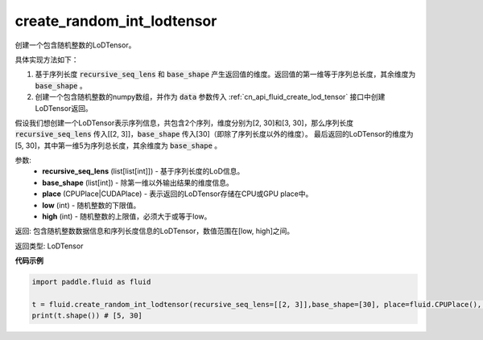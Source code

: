 .. _cn_api_fluid_create_random_int_lodtensor:


create_random_int_lodtensor
-------------------------------

.. py:function:: paddle.fluid.create_random_int_lodtensor(recursive_seq_lens, base_shape, place, low, high)

创建一个包含随机整数的LoDTensor。

具体实现方法如下：

1. 基于序列长度 :code:`recursive_seq_lens` 和 :code:`base_shape` 产生返回值的维度。返回值的第一维等于序列总长度，其余维度为 :code:`base_shape` 。

2. 创建一个包含随机整数的numpy数组，并作为 :code:`data` 参数传入 :ref:`cn_api_fluid_create_lod_tensor` 接口中创建LoDTensor返回。

假设我们想创建一个LoDTensor表示序列信息，共包含2个序列，维度分别为[2, 30]和[3, 30]，那么序列长度 :code:`recursive_seq_lens` 传入[[2, 3]]，:code:`base_shape` 传入[30]（即除了序列长度以外的维度）。
最后返回的LoDTensor的维度为[5, 30]，其中第一维5为序列总长度，其余维度为 :code:`base_shape` 。

参数:
    - **recursive_seq_lens** (list[list[int]]) - 基于序列长度的LoD信息。
    - **base_shape** (list[int]) - 除第一维以外输出结果的维度信息。
    - **place** (CPUPlace|CUDAPlace) - 表示返回的LoDTensor存储在CPU或GPU place中。
    - **low** (int) - 随机整数的下限值。
    - **high** (int) - 随机整数的上限值，必须大于或等于low。

返回: 包含随机整数数据信息和序列长度信息的LoDTensor，数值范围在[low, high]之间。

返回类型: LoDTensor

**代码示例**

.. code-block:: python

        import paddle.fluid as fluid
     
        t = fluid.create_random_int_lodtensor(recursive_seq_lens=[[2, 3]],base_shape=[30], place=fluid.CPUPlace(), low=0, high=10)
        print(t.shape()) # [5, 30]

